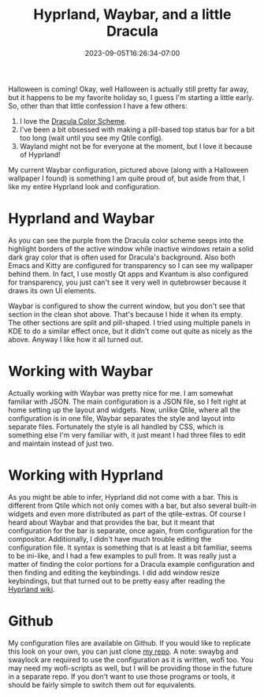 #+TITLE: Hyprland, Waybar, and a little Dracula
#+DATE: 2023-09-05T16:26:34-07:00
#+DRAFT: false
#+DESCRIPTION:
#+TAGS[]: rice
#+KEYWORDS[]:
#+SLUG:
#+SUMMARY:

#+ATTR_HTML: :width 90% :alt the clean waybar look
[[/hyprland-waybar-clean.png]]

Halloween is coming! Okay, well Halloween is actually still pretty far away, but it happens to be my favorite holiday so, I guess I'm starting a little early. So, other than that little confession I have a few others:
1. I love the [[https://draculatheme.com/contribute#color-palette][Dracula Color Scheme]].
2. I've been a bit obsessed with making a pill-based top status bar for a bit too long (wait until you see my Qtile config).
3. Wayland might not be for everyone at the moment, but I love it because of Hyprland!
My current Waybar configuration, pictured above (along with a Halloween wallpaper I found) is something I am quite proud of, but aside from that, I like my entire Hyprland look and configuration.

* Hyprland and Waybar
#+ATTR_HTML: :width 90% :alt hyprland and waybar together
[[/hyprland-waybar.png]]
As you can see the purple from the Dracula color scheme seeps into the highlight borders of the active window while inactive windows retain a solid dark gray color that is often used for Dracula's background. Also both Emacs and Kitty are configured for transparency so I can see my wallpaper behind them. In fact, I use mostly Qt apps and Kvantum is also configured for transparency, you just can't see it very well in qutebrowser because it draws its own UI elements.

Waybar is configured to show the current window, but you don't see that section in the clean shot above. That's because I hide it when its empty. The other sections are split and pill-shaped. I tried using multiple panels in KDE to do a similar effect once, but it didn't come out quite as nicely as the above. Anyway I like how it all turned out.
* Working with Waybar
Actually working with Waybar was pretty nice for me. I am somewhat familiar with JSON. The main configuration is a JSON file, so I felt right at home setting up the layout and widgets. Now, unlike Qtile, where all the configuration is in one file, Waybar separates the style and layout into separate files. Fortunately the style is all handled by CSS, which is something else I'm very familiar with, it just meant I had three files to edit and maintain instead of just two.
* Working with Hyprland
As you might be able to infer, Hyprland did not come with a bar. This is different from Qtile which not only comes with a bar, but also several built-in widgets and even more distributed as part of the qtile-extras. Of course I heard about Waybar and that provides the bar, but it meant that configuration for the bar is separate, once again, from configuration for the compositor.
Additionally, I didn't have much trouble editing the configuration file. It syntax is something that is at least a bit familiar, seems to be ini-like, and I had a few examples to pull from. It was really just a matter of finding the color portions for a Dracula example configuration and then finding and editing the keybindings. I did add window resize keybindings, but that turned out to be pretty easy after reading the [[https://wiki.hyprland.org/][Hyprland wiki]].
* Github
My configuration files are available on Github. If you would like to replicate this look on your own, you can just clone [[https://github.com/jjon-saxton/rice][my repo]]. A note: swaybg and swaylock are required to use the configuration as it is written, wofi too. You may need my wofi-scripts as well, but I will be providing those in the future in a separate repo. If you don't want to use those programs or tools, it should be fairly simple to switch them out for equivalents.
